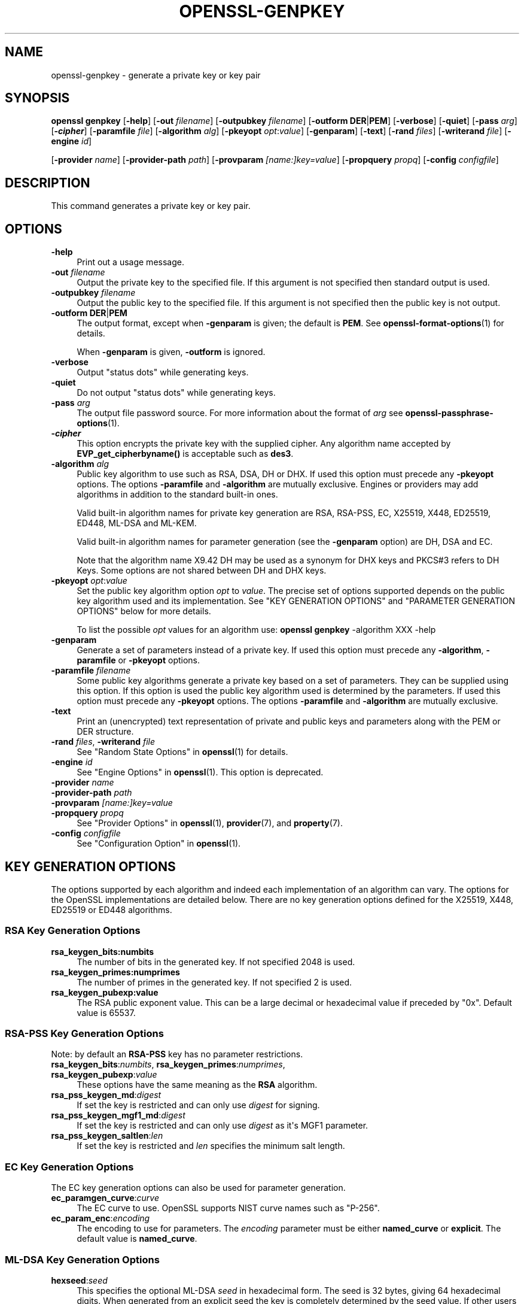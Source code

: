 .\"	$NetBSD: openssl-genpkey.1,v 1.1 2025/07/18 16:41:19 christos Exp $
.\"
.\" -*- mode: troff; coding: utf-8 -*-
.\" Automatically generated by Pod::Man v6.0.2 (Pod::Simple 3.45)
.\"
.\" Standard preamble:
.\" ========================================================================
.de Sp \" Vertical space (when we can't use .PP)
.if t .sp .5v
.if n .sp
..
.de Vb \" Begin verbatim text
.ft CW
.nf
.ne \\$1
..
.de Ve \" End verbatim text
.ft R
.fi
..
.\" \*(C` and \*(C' are quotes in nroff, nothing in troff, for use with C<>.
.ie n \{\
.    ds C` ""
.    ds C' ""
'br\}
.el\{\
.    ds C`
.    ds C'
'br\}
.\"
.\" Escape single quotes in literal strings from groff's Unicode transform.
.ie \n(.g .ds Aq \(aq
.el       .ds Aq '
.\"
.\" If the F register is >0, we'll generate index entries on stderr for
.\" titles (.TH), headers (.SH), subsections (.SS), items (.Ip), and index
.\" entries marked with X<> in POD.  Of course, you'll have to process the
.\" output yourself in some meaningful fashion.
.\"
.\" Avoid warning from groff about undefined register 'F'.
.de IX
..
.nr rF 0
.if \n(.g .if rF .nr rF 1
.if (\n(rF:(\n(.g==0)) \{\
.    if \nF \{\
.        de IX
.        tm Index:\\$1\t\\n%\t"\\$2"
..
.        if !\nF==2 \{\
.            nr % 0
.            nr F 2
.        \}
.    \}
.\}
.rr rF
.\"
.\" Required to disable full justification in groff 1.23.0.
.if n .ds AD l
.\" ========================================================================
.\"
.IX Title "OPENSSL-GENPKEY 1"
.TH OPENSSL-GENPKEY 1 2025-07-18 3.5.1 OpenSSL
.\" For nroff, turn off justification.  Always turn off hyphenation; it makes
.\" way too many mistakes in technical documents.
.if n .ad l
.nh
.SH NAME
openssl\-genpkey \- generate a private key or key pair
.SH SYNOPSIS
.IX Header "SYNOPSIS"
\&\fBopenssl\fR \fBgenpkey\fR
[\fB\-help\fR]
[\fB\-out\fR \fIfilename\fR]
[\fB\-outpubkey\fR \fIfilename\fR]
[\fB\-outform\fR \fBDER\fR|\fBPEM\fR]
[\fB\-verbose\fR]
[\fB\-quiet\fR]
[\fB\-pass\fR \fIarg\fR]
[\fB\-\fR\f(BIcipher\fR]
[\fB\-paramfile\fR \fIfile\fR]
[\fB\-algorithm\fR \fIalg\fR]
[\fB\-pkeyopt\fR \fIopt\fR:\fIvalue\fR]
[\fB\-genparam\fR]
[\fB\-text\fR]
[\fB\-rand\fR \fIfiles\fR]
[\fB\-writerand\fR \fIfile\fR]
[\fB\-engine\fR \fIid\fR]
.PP
[\fB\-provider\fR \fIname\fR]
[\fB\-provider\-path\fR \fIpath\fR]
[\fB\-provparam\fR \fI[name:]key=value\fR]
[\fB\-propquery\fR \fIpropq\fR]
[\fB\-config\fR \fIconfigfile\fR]
.SH DESCRIPTION
.IX Header "DESCRIPTION"
This command generates a private key or key pair.
.SH OPTIONS
.IX Header "OPTIONS"
.IP \fB\-help\fR 4
.IX Item "-help"
Print out a usage message.
.IP "\fB\-out\fR \fIfilename\fR" 4
.IX Item "-out filename"
Output the private key to the specified file. If this argument is not
specified then standard output is used.
.IP "\fB\-outpubkey\fR \fIfilename\fR" 4
.IX Item "-outpubkey filename"
Output the public key to the specified file. If this argument is not
specified then the public key is not output.
.IP "\fB\-outform\fR \fBDER\fR|\fBPEM\fR" 4
.IX Item "-outform DER|PEM"
The output format, except when \fB\-genparam\fR is given; the default is \fBPEM\fR.
See \fBopenssl\-format\-options\fR\|(1) for details.
.Sp
When \fB\-genparam\fR is given, \fB\-outform\fR is ignored.
.IP \fB\-verbose\fR 4
.IX Item "-verbose"
Output "status dots" while generating keys.
.IP \fB\-quiet\fR 4
.IX Item "-quiet"
Do not output "status dots" while generating keys.
.IP "\fB\-pass\fR \fIarg\fR" 4
.IX Item "-pass arg"
The output file password source. For more information about the format of \fIarg\fR
see \fBopenssl\-passphrase\-options\fR\|(1).
.IP \fB\-\fR\f(BIcipher\fR 4
.IX Item "-cipher"
This option encrypts the private key with the supplied cipher. Any algorithm
name accepted by \fBEVP_get_cipherbyname()\fR is acceptable such as \fBdes3\fR.
.IP "\fB\-algorithm\fR \fIalg\fR" 4
.IX Item "-algorithm alg"
Public key algorithm to use such as RSA, DSA, DH or DHX. If used this option must
precede any \fB\-pkeyopt\fR options. The options \fB\-paramfile\fR and \fB\-algorithm\fR
are mutually exclusive. Engines or providers may add algorithms in addition to
the standard built\-in ones.
.Sp
Valid built\-in algorithm names for private key generation are RSA, RSA\-PSS, EC,
X25519, X448, ED25519, ED448, ML\-DSA and ML\-KEM.
.Sp
Valid built\-in algorithm names for parameter generation (see the \fB\-genparam\fR
option) are DH, DSA and EC.
.Sp
Note that the algorithm name X9.42 DH may be used as a synonym for DHX keys and
PKCS#3 refers to DH Keys. Some options are not shared between DH and DHX keys.
.IP "\fB\-pkeyopt\fR \fIopt\fR:\fIvalue\fR" 4
.IX Item "-pkeyopt opt:value"
Set the public key algorithm option \fIopt\fR to \fIvalue\fR. The precise set of
options supported depends on the public key algorithm used and its
implementation. See "KEY GENERATION OPTIONS" and
"PARAMETER GENERATION OPTIONS" below for more details.
.Sp
To list the possible \fIopt\fR values for an algorithm use:
\&\fBopenssl\fR \fBgenpkey\fR \-algorithm XXX \-help
.IP \fB\-genparam\fR 4
.IX Item "-genparam"
Generate a set of parameters instead of a private key. If used this option must
precede any \fB\-algorithm\fR, \fB\-paramfile\fR or \fB\-pkeyopt\fR options.
.IP "\fB\-paramfile\fR \fIfilename\fR" 4
.IX Item "-paramfile filename"
Some public key algorithms generate a private key based on a set of parameters.
They can be supplied using this option. If this option is used the public key
algorithm used is determined by the parameters. If used this option must
precede any \fB\-pkeyopt\fR options. The options \fB\-paramfile\fR and \fB\-algorithm\fR
are mutually exclusive.
.IP \fB\-text\fR 4
.IX Item "-text"
Print an (unencrypted) text representation of private and public keys and
parameters along with the PEM or DER structure.
.IP "\fB\-rand\fR \fIfiles\fR, \fB\-writerand\fR \fIfile\fR" 4
.IX Item "-rand files, -writerand file"
See "Random State Options" in \fBopenssl\fR\|(1) for details.
.IP "\fB\-engine\fR \fIid\fR" 4
.IX Item "-engine id"
See "Engine Options" in \fBopenssl\fR\|(1).
This option is deprecated.
.IP "\fB\-provider\fR \fIname\fR" 4
.IX Item "-provider name"
.PD 0
.IP "\fB\-provider\-path\fR \fIpath\fR" 4
.IX Item "-provider-path path"
.IP "\fB\-provparam\fR \fI[name:]key=value\fR" 4
.IX Item "-provparam [name:]key=value"
.IP "\fB\-propquery\fR \fIpropq\fR" 4
.IX Item "-propquery propq"
.PD
See "Provider Options" in \fBopenssl\fR\|(1), \fBprovider\fR\|(7), and \fBproperty\fR\|(7).
.IP "\fB\-config\fR \fIconfigfile\fR" 4
.IX Item "-config configfile"
See "Configuration Option" in \fBopenssl\fR\|(1).
.SH "KEY GENERATION OPTIONS"
.IX Header "KEY GENERATION OPTIONS"
The options supported by each algorithm and indeed each implementation of an
algorithm can vary. The options for the OpenSSL implementations are detailed
below. There are no key generation options defined for the X25519, X448, ED25519
or ED448 algorithms.
.SS "RSA Key Generation Options"
.IX Subsection "RSA Key Generation Options"
.IP \fBrsa_keygen_bits:numbits\fR 4
.IX Item "rsa_keygen_bits:numbits"
The number of bits in the generated key. If not specified 2048 is used.
.IP \fBrsa_keygen_primes:numprimes\fR 4
.IX Item "rsa_keygen_primes:numprimes"
The number of primes in the generated key. If not specified 2 is used.
.IP \fBrsa_keygen_pubexp:value\fR 4
.IX Item "rsa_keygen_pubexp:value"
The RSA public exponent value. This can be a large decimal or
hexadecimal value if preceded by \f(CW\*(C`0x\*(C'\fR. Default value is 65537.
.SS "RSA\-PSS Key Generation Options"
.IX Subsection "RSA-PSS Key Generation Options"
Note: by default an \fBRSA\-PSS\fR key has no parameter restrictions.
.IP "\fBrsa_keygen_bits\fR:\fInumbits\fR, \fBrsa_keygen_primes\fR:\fInumprimes\fR, \fBrsa_keygen_pubexp\fR:\fIvalue\fR" 4
.IX Item "rsa_keygen_bits:numbits, rsa_keygen_primes:numprimes, rsa_keygen_pubexp:value"
These options have the same meaning as the \fBRSA\fR algorithm.
.IP \fBrsa_pss_keygen_md\fR:\fIdigest\fR 4
.IX Item "rsa_pss_keygen_md:digest"
If set the key is restricted and can only use \fIdigest\fR for signing.
.IP \fBrsa_pss_keygen_mgf1_md\fR:\fIdigest\fR 4
.IX Item "rsa_pss_keygen_mgf1_md:digest"
If set the key is restricted and can only use \fIdigest\fR as it\*(Aqs MGF1
parameter.
.IP \fBrsa_pss_keygen_saltlen\fR:\fIlen\fR 4
.IX Item "rsa_pss_keygen_saltlen:len"
If set the key is restricted and \fIlen\fR specifies the minimum salt length.
.SS "EC Key Generation Options"
.IX Subsection "EC Key Generation Options"
The EC key generation options can also be used for parameter generation.
.IP \fBec_paramgen_curve\fR:\fIcurve\fR 4
.IX Item "ec_paramgen_curve:curve"
The EC curve to use. OpenSSL supports NIST curve names such as "P\-256".
.IP \fBec_param_enc\fR:\fIencoding\fR 4
.IX Item "ec_param_enc:encoding"
The encoding to use for parameters. The \fIencoding\fR parameter must be either
\&\fBnamed_curve\fR or \fBexplicit\fR. The default value is \fBnamed_curve\fR.
.SS "ML\-DSA Key Generation Options"
.IX Subsection "ML-DSA Key Generation Options"
.IP \fBhexseed\fR:\fIseed\fR 4
.IX Item "hexseed:seed"
This specifies the optional ML\-DSA \fIseed\fR in hexadecimal form.  The seed is 32
bytes, giving 64 hexadecimal digits.
When generated from an explicit seed the key is completely determined by the
seed value.
If other users can see the command\-line arguments of the running process, this
option may compromise the secret key, it is best avoided, tests\-aside.
.Sp
See \fBEVP_PKEY\-ML\-DSA\fR\|(7) for more detail.
.SS "ML\-KEM Key Generation Options"
.IX Subsection "ML-KEM Key Generation Options"
.IP \fBhexseed\fR:\fIseed\fR 4
.IX Item "hexseed:seed"
This specifies the optional ML\-KEM \fIseed\fR in hexadecimal form.  The seed is 64
bytes, giving 128 hexadecimal digits.
When generated from an explicit seed the key is completely determined by the
seed value.
If other users can see the command\-line arguments of the running process, this
option may compromise the secret key, it is best avoided, tests\-aside.
.Sp
See \fBEVP_PKEY\-ML\-KEM\fR\|(7) for more detail.
.SS "DH Key Generation Options"
.IX Subsection "DH Key Generation Options"
.IP \fBgroup\fR:\fIname\fR 4
.IX Item "group:name"
The \fBparamfile\fR option is not required if a named group is used here.
See the "DH Parameter Generation Options" section below.
.SH "PARAMETER GENERATION OPTIONS"
.IX Header "PARAMETER GENERATION OPTIONS"
The options supported by each algorithm and indeed each implementation of an
algorithm can vary. The options for the OpenSSL implementations are detailed
below.
.SS "DSA Parameter Generation Options"
.IX Subsection "DSA Parameter Generation Options"
.IP \fBdsa_paramgen_bits\fR:\fInumbits\fR 4
.IX Item "dsa_paramgen_bits:numbits"
The number of bits in the generated prime. If not specified 2048 is used.
.IP \fBdsa_paramgen_q_bits\fR:\fInumbits\fR 4
.IX Item "dsa_paramgen_q_bits:numbits"
.PD 0
.IP \fBqbits\fR:\fInumbits\fR 4
.IX Item "qbits:numbits"
.PD
The number of bits in the q parameter. Must be one of 160, 224 or 256. If not
specified 224 is used.
.IP \fBdsa_paramgen_md\fR:\fIdigest\fR 4
.IX Item "dsa_paramgen_md:digest"
.PD 0
.IP \fBdigest\fR:\fIdigest\fR 4
.IX Item "digest:digest"
.PD
The digest to use during parameter generation. Must be one of \fBsha1\fR, \fBsha224\fR
or \fBsha256\fR. If set, then the number of bits in \fBq\fR will match the output size
of the specified digest and the \fBdsa_paramgen_q_bits\fR parameter will be
ignored. If not set, then a digest will be used that gives an output matching
the number of bits in \fBq\fR, i.e. \fBsha1\fR if q length is 160, \fBsha224\fR if it 224
or \fBsha256\fR if it is 256.
.IP \fBproperties\fR:\fIquery\fR 4
.IX Item "properties:query"
The \fIdigest\fR property \fIquery\fR string to use when fetching a digest from a provider.
.IP \fBtype\fR:\fItype\fR 4
.IX Item "type:type"
The type of generation to use. Set this to 1 to use legacy FIPS186\-2 parameter
generation. The default of 0 uses FIPS186\-4 parameter generation.
.IP \fBgindex\fR:\fIindex\fR 4
.IX Item "gindex:index"
The index to use for canonical generation and verification of the generator g.
Set this to a positive value ranging from 0..255 to use this mode. Larger values
will only use the bottom byte.
This \fIindex\fR must then be reused during key validation to verify the value of g.
If this value is not set then g is not verifiable. The default value is \-1.
.IP \fBhexseed\fR:\fIseed\fR 4
.IX Item "hexseed:seed"
The seed \fIseed\fR data to use instead of generating a random seed internally.
This should be used for testing purposes only. This will either produced fixed
values for the generated parameters OR it will fail if the seed did not
generate valid primes.
.SS "DH Parameter Generation Options"
.IX Subsection "DH Parameter Generation Options"
For most use cases it is recommended to use the \fBgroup\fR option rather than
the \fBtype\fR options. Note that the \fBgroup\fR option is not used by default if
no parameter generation options are specified.
.IP \fBgroup\fR:\fIname\fR 4
.IX Item "group:name"
.PD 0
.IP \fBdh_param\fR:\fIname\fR 4
.IX Item "dh_param:name"
.PD
Use a named DH group to select constant values for the DH parameters.
All other options will be ignored if this value is set.
.Sp
Valid values that are associated with the \fBalgorithm\fR of \fB"DH"\fR are:
"ffdhe2048", "ffdhe3072", "ffdhe4096", "ffdhe6144", "ffdhe8192",
"modp_1536", "modp_2048", "modp_3072", "modp_4096", "modp_6144", "modp_8192".
.Sp
Valid values that are associated with the \fBalgorithm\fR of \fB"DHX"\fR are the
RFC5114 names "dh_1024_160", "dh_2048_224", "dh_2048_256".
.IP \fBdh_rfc5114\fR:\fInum\fR 4
.IX Item "dh_rfc5114:num"
If this option is set, then the appropriate RFC5114 parameters are used
instead of generating new parameters. The value \fInum\fR can be one of
1, 2 or 3 that are equivalent to using the option \fBgroup\fR with one of
"dh_1024_160", "dh_2048_224" or "dh_2048_256".
All other options will be ignored if this value is set.
.IP \fBpbits\fR:\fInumbits\fR 4
.IX Item "pbits:numbits"
.PD 0
.IP \fBdh_paramgen_prime_len\fR:\fInumbits\fR 4
.IX Item "dh_paramgen_prime_len:numbits"
.PD
The number of bits in the prime parameter \fIp\fR. The default is 2048.
.IP \fBqbits\fR:\fInumbits\fR 4
.IX Item "qbits:numbits"
.PD 0
.IP \fBdh_paramgen_subprime_len\fR:\fInumbits\fR 4
.IX Item "dh_paramgen_subprime_len:numbits"
.PD
The number of bits in the sub prime parameter \fIq\fR. The default is 224.
Only relevant if used in conjunction with the \fBdh_paramgen_type\fR option to
generate DHX parameters.
.IP \fBsafeprime\-generator\fR:\fIvalue\fR 4
.IX Item "safeprime-generator:value"
.PD 0
.IP \fBdh_paramgen_generator\fR:\fIvalue\fR 4
.IX Item "dh_paramgen_generator:value"
.PD
The value to use for the generator \fIg\fR. The default is 2.
The \fBalgorithm\fR option must be \fB"DH"\fR for this parameter to be used.
.IP \fBtype\fR:\fIstring\fR 4
.IX Item "type:string"
The type name of DH parameters to generate. Valid values are:
.RS 4
.IP """generator""" 4
.IX Item """generator"""
Use a safe prime generator with the option \fBsafeprime_generator\fR
The \fBalgorithm\fR option must be \fB"DH"\fR.
.IP """fips186_4""" 4
.IX Item """fips186_4"""
FIPS186\-4 parameter generation.
The \fBalgorithm\fR option must be \fB"DHX"\fR.
.IP """fips186_2""" 4
.IX Item """fips186_2"""
FIPS186\-4 parameter generation.
The \fBalgorithm\fR option must be \fB"DHX"\fR.
.IP """group""" 4
.IX Item """group"""
Can be used with the option \fBpbits\fR to select one of
"ffdhe2048", "ffdhe3072", "ffdhe4096", "ffdhe6144" or "ffdhe8192".
The \fBalgorithm\fR option must be \fB"DH"\fR.
.IP """default""" 4
.IX Item """default"""
Selects a default type based on the \fBalgorithm\fR. This is used by the
OpenSSL default provider to set the type for backwards compatibility.
If \fBalgorithm\fR is \fB"DH"\fR then \fB"generator"\fR is used.
If \fBalgorithm\fR is \fB"DHX"\fR then \fB"fips186_2"\fR is used.
.RE
.RS 4
.RE
.IP \fBdh_paramgen_type\fR:\fIvalue\fR 4
.IX Item "dh_paramgen_type:value"
The type of DH parameters to generate. Valid values are 0, 1, 2 or 3
which correspond to setting the option \fBtype\fR to
"generator", "fips186_2", "fips186_4" or "group".
.IP \fBdigest\fR:\fIdigest\fR 4
.IX Item "digest:digest"
The digest to use during parameter generation. Must be one of \fBsha1\fR, \fBsha224\fR
or \fBsha256\fR. If set, then the number of bits in \fBqbits\fR will match the output
size of the specified digest and the \fBqbits\fR parameter will be
ignored. If not set, then a digest will be used that gives an output matching
the number of bits in \fBq\fR, i.e. \fBsha1\fR if q length is 160, \fBsha224\fR if it is
224 or \fBsha256\fR if it is 256.
This is only used by "fips186_4" and "fips186_2" key generation.
.IP \fBproperties\fR:\fIquery\fR 4
.IX Item "properties:query"
The \fIdigest\fR property \fIquery\fR string to use when fetching a digest from a provider.
This is only used by "fips186_4" and "fips186_2" key generation.
.IP \fBgindex\fR:\fIindex\fR 4
.IX Item "gindex:index"
The index to use for canonical generation and verification of the generator g.
Set this to a positive value ranging from 0..255 to use this mode. Larger values
will only use the bottom byte.
This \fIindex\fR must then be reused during key validation to verify the value of g.
If this value is not set then g is not verifiable. The default value is \-1.
This is only used by "fips186_4" and "fips186_2" key generation.
.IP \fBhexseed\fR:\fIseed\fR 4
.IX Item "hexseed:seed"
The seed \fIseed\fR data to use instead of generating a random seed internally.
This should be used for testing purposes only. This will either produced fixed
values for the generated parameters OR it will fail if the seed did not
generate valid primes.
This is only used by "fips186_4" and "fips186_2" key generation.
.SS "EC Parameter Generation Options"
.IX Subsection "EC Parameter Generation Options"
The EC parameter generation options are the same as for key generation. See
"EC Key Generation Options" above.
.SH NOTES
.IX Header "NOTES"
The use of the genpkey program is encouraged over the algorithm specific
utilities because additional algorithm options and ENGINE provided algorithms
can be used.
.SH EXAMPLES
.IX Header "EXAMPLES"
Generate an RSA private key using default parameters:
.PP
.Vb 1
\& openssl genpkey \-algorithm RSA \-out key.pem
.Ve
.PP
Encrypt output private key using 128 bit AES and the passphrase "hello":
.PP
.Vb 1
\& openssl genpkey \-algorithm RSA \-out key.pem \-aes\-128\-cbc \-pass pass:hello
.Ve
.PP
Generate a 2048 bit RSA key using 3 as the public exponent:
.PP
.Vb 2
\& openssl genpkey \-algorithm RSA \-out key.pem \e
\&     \-pkeyopt rsa_keygen_bits:2048 \-pkeyopt rsa_keygen_pubexp:3
.Ve
.PP
Generate 2048 bit DSA parameters that can be validated: The output values for
gindex and seed are required for key validation purposes and are not saved to
the output pem file).
.PP
.Vb 2
\& openssl genpkey \-genparam \-algorithm DSA \-out dsap.pem \-pkeyopt pbits:2048 \e
\&     \-pkeyopt qbits:224 \-pkeyopt digest:SHA256 \-pkeyopt gindex:1 \-text
.Ve
.PP
Generate DSA key from parameters:
.PP
.Vb 1
\& openssl genpkey \-paramfile dsap.pem \-out dsakey.pem
.Ve
.PP
Generate 4096 bit DH Key using safe prime group ffdhe4096:
.PP
.Vb 1
\& openssl genpkey \-algorithm DH \-out dhkey.pem \-pkeyopt group:ffdhe4096
.Ve
.PP
Generate 2048 bit X9.42 DH key with 256 bit subgroup using RFC5114 group3:
.PP
.Vb 1
\& openssl genpkey \-algorithm DHX \-out dhkey.pem \-pkeyopt dh_rfc5114:3
.Ve
.PP
Generate a DH key using a DH parameters file:
.PP
.Vb 1
\& openssl genpkey \-paramfile dhp.pem \-out dhkey.pem
.Ve
.PP
Output DH parameters for safe prime group ffdhe2048:
.PP
.Vb 1
\& openssl genpkey \-genparam \-algorithm DH \-out dhp.pem \-pkeyopt group:ffdhe2048
.Ve
.PP
Output 2048 bit X9.42 DH parameters with 224 bit subgroup using RFC5114 group2:
.PP
.Vb 1
\& openssl genpkey \-genparam \-algorithm DHX \-out dhp.pem \-pkeyopt dh_rfc5114:2
.Ve
.PP
Output 2048 bit X9.42 DH parameters with 224 bit subgroup using FIP186\-4 keygen:
.PP
.Vb 3
\& openssl genpkey \-genparam \-algorithm DHX \-out dhp.pem \-text \e
\&     \-pkeyopt pbits:2048 \-pkeyopt qbits:224 \-pkeyopt digest:SHA256 \e
\&     \-pkeyopt gindex:1 \-pkeyopt dh_paramgen_type:2
.Ve
.PP
Output 1024 bit X9.42 DH parameters with 160 bit subgroup using FIP186\-2 keygen:
.PP
.Vb 3
\& openssl genpkey \-genparam \-algorithm DHX \-out dhp.pem \-text \e
\&     \-pkeyopt pbits:1024 \-pkeyopt qbits:160 \-pkeyopt digest:SHA1 \e
\&     \-pkeyopt gindex:1 \-pkeyopt dh_paramgen_type:1
.Ve
.PP
Output 2048 bit DH parameters:
.PP
.Vb 2
\& openssl genpkey \-genparam \-algorithm DH \-out dhp.pem \e
\&     \-pkeyopt dh_paramgen_prime_len:2048
.Ve
.PP
Output 2048 bit DH parameters using a generator:
.PP
.Vb 3
\& openssl genpkey \-genparam \-algorithm DH \-out dhpx.pem \e
\&     \-pkeyopt dh_paramgen_prime_len:2048 \e
\&     \-pkeyopt dh_paramgen_type:1
.Ve
.PP
Generate EC parameters:
.PP
.Vb 3
\& openssl genpkey \-genparam \-algorithm EC \-out ecp.pem \e
\&        \-pkeyopt ec_paramgen_curve:secp384r1 \e
\&        \-pkeyopt ec_param_enc:named_curve
.Ve
.PP
Generate EC key from parameters:
.PP
.Vb 1
\& openssl genpkey \-paramfile ecp.pem \-out eckey.pem
.Ve
.PP
Generate EC key directly:
.PP
.Vb 3
\& openssl genpkey \-algorithm EC \-out eckey.pem \e
\&        \-pkeyopt ec_paramgen_curve:P\-384 \e
\&        \-pkeyopt ec_param_enc:named_curve
.Ve
.PP
Generate an X25519 private key:
.PP
.Vb 1
\& openssl genpkey \-algorithm X25519 \-out xkey.pem
.Ve
.PP
Generate an ED448 private key:
.PP
.Vb 1
\& openssl genpkey \-algorithm ED448 \-out xkey.pem
.Ve
.PP
Generate an ML\-DSA\-65 private key:
.PP
.Vb 1
\& openssl genpkey \-algorithm ML\-DSA\-65 \-out ml\-dsa\-key.pem
.Ve
.PP
Generate an ML\-KEM\-768 private key:
.PP
.Vb 1
\& openssl genpkey \-algorithm ML\-KEM\-768 \-out ml\-kem\-key.pem
.Ve
.SH HISTORY
.IX Header "HISTORY"
The ability to use NIST curve names, and to generate an EC key directly,
were added in OpenSSL 1.0.2.
The ability to generate X25519 keys was added in OpenSSL 1.1.0.
The ability to generate X448, ED25519 and ED448 keys was added in OpenSSL 1.1.1.
.PP
The \fB\-engine\fR option was deprecated in OpenSSL 3.0.
.PP
Support for \fBML\-DSA\fR and \fBML\-KEM\fR was added in OpenSSL 3.5.
.SH COPYRIGHT
.IX Header "COPYRIGHT"
Copyright 2006\-2025 The OpenSSL Project Authors. All Rights Reserved.
.PP
Licensed under the Apache License 2.0 (the "License").  You may not use
this file except in compliance with the License.  You can obtain a copy
in the file LICENSE in the source distribution or at
<https://www.openssl.org/source/license.html>.
